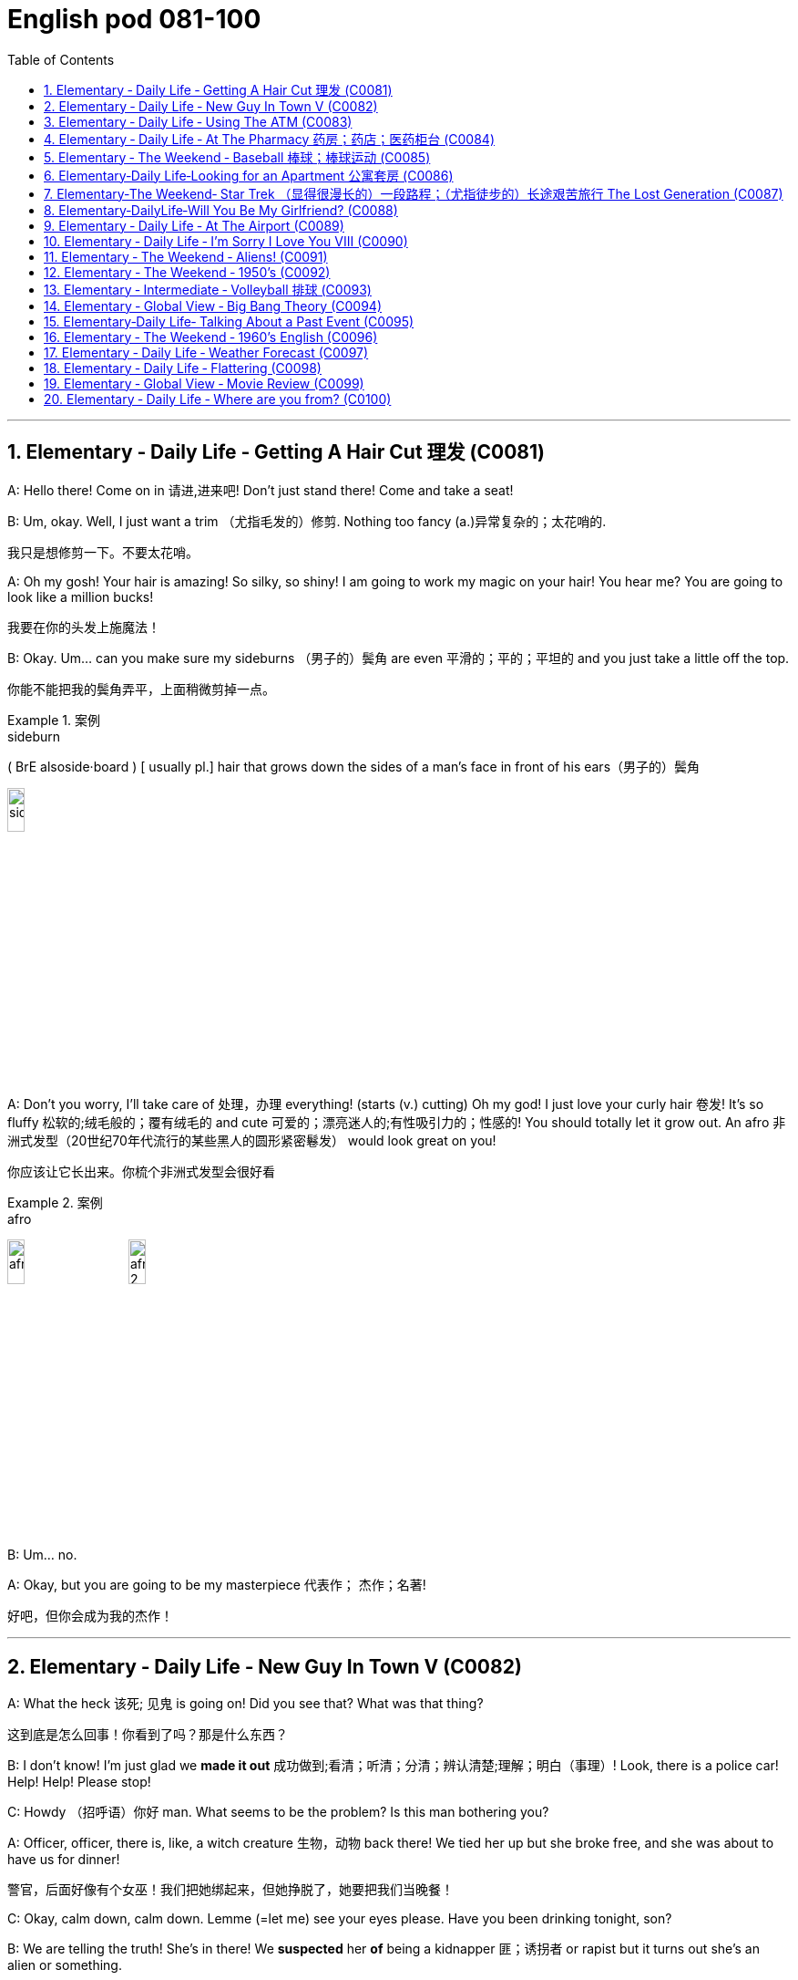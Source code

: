 
=  English pod 081-100
:toc: left
:toclevels: 3
:sectnums:
:stylesheet: ../../myAdocCss.css

'''

== Elementary ‐ Daily Life ‐ Getting A Hair Cut 理发 (C0081)

A: Hello there! Come on in 请进,进来吧! Don’t just stand
there! Come and take a seat!

B: Um, okay. Well, I just want a trim （尤指毛发的）修剪.
Nothing too fancy (a.)异常复杂的；太花哨的.

[.my2]
我只是想修剪一下。不要太花哨。


A: Oh my gosh! Your hair is amazing! So
silky, so shiny! I am going to work my magic
on your hair! You hear me? You are going to
look like a million bucks!

[.my2]
我要在你的头发上施魔法！

B: Okay. Um... can you make sure my
sideburns （男子的）鬓角 are even 平滑的；平的；平坦的 and you just take a little
off the top.

[.my2]
你能不能把我的鬓角弄平，上面稍微剪掉一点。

[.my1]
.案例
====
.sideburn
( BrE alsoside·board ) [ usually pl.] hair that grows down the sides of a man's face in front of his ears（男子的）鬓角 +

image:/img/sideburn.jpg[,15%]


====

A: Don’t you worry, I’ll take care of 处理，办理
everything! (starts (v.) cutting) Oh my god! I just
love your curly hair 卷发! It’s so fluffy 松软的;绒毛般的；覆有绒毛的 and cute 可爱的；漂亮迷人的;有性吸引力的；性感的!
You should totally let it grow out. An afro 非洲式发型（20世纪70年代流行的某些黑人的圆形紧密鬈发）
would look great on you!

[.my2]
你应该让它长出来。你梳个非洲式发型会很好看

[.my1]
.案例
====
.afro
image:/img/afro.jpg[,15%]
image:/img/afro 2.jpg[,15%]
====

B: Um... no.

A: Okay, but you are going to be my
masterpiece 代表作； 杰作；名著!

[.my2]
好吧，但你会成为我的杰作！

'''


== Elementary ‐ Daily Life ‐ New Guy In Town V (C0082)

A: What the heck 该死; 见鬼 is going on! Did you see
that? What was that thing?

[.my2]
这到底是怎么回事！你看到了吗？那是什么东西？

B: I don’t know! I’m just glad we *made it
out* 成功做到;看清；听清；分清；辨认清楚;理解；明白（事理）! Look, there is a police car! Help! Help!
Please stop!

C: Howdy （招呼语）你好 man. What seems to be the
problem? Is this man bothering you?

A: Officer, officer, there is, like, a witch
creature 生物，动物 back there! We tied her up but she
broke free, and she was about to have us for
dinner!

[.my2]
警官，后面好像有个女巫！我们把她绑起来，但她挣脱了，她要把我们当晚餐！

C: Okay, calm down, calm down. Lemme (=let me) see
your eyes please. Have you been drinking
tonight, son?

B: We are telling the truth! She’s in there!
We *suspected* her *of* being a kidnapper 匪；诱拐者 or
rapist but it turns out she’s an alien or
something.

[.my2]
我们怀疑她是绑架犯或强奸犯，但结果她是个外星人之类的。

C: Okay, calm down, calm down. Lemme see
your eyes please...

B: Ugg! Seriously! Are you gonna help us or
not?

C: Okay, let’s go have a look 我们去看看吧, shall we?
Hello? Is anyone in here?

A: Be careful! She might be hiding!

C: It’s perfectly safe... there isn’t anyone...

'''


== Elementary ‐ Daily Life ‐ Using The ATM (C0083)

A: Stupid girl, making me spend so much
money, now I have to get it from the ATM...

[.my2]
愚蠢的女孩，让我花了这么多钱，现在我不得不从自动取款机上取钱


B: Hello, welcome to Universal 普遍的；全体的；全世界的；共同的 Bank. Please
insert your card into the slot （可投入东西的）狭长孔，狭槽.

A: I know where to put my card! Stupid
machine, talking to me like I’m an idiot...

B: Please input your 6 digit PIN code
followed by the _pound key_ 井号键. Thank you.
Please select an option. Thank you. You have
selected withdrawal （从银行账户中）提款，取款.


[.my2]
请选择一个选项。谢谢你！您已选择取款。

[.my1]
.案例
====
.pound key
The symbol # is known variously in English-speaking regions as the number sign,  hash, or pound sign. +
符号 #, 在英语地区有多种说法，如数字符号、 哈希、或井号。
====

A: Yeah, yeah, I know what I selected. Just
gimme (=give me) my money!

B: Please type (v.)（用计算机或打字机）打字 the amount you would like to
withdraw. Thank you, you want to transfer (v.)（使）转移，搬迁
10000 USD to the World Wildlife Foundation 地基，基础;基金会.
If this is correct please press 1.

[.my2]
请输入您要取的金额。谢谢你，你想给世界野生动物基金会转账10000美元。如果正确，请按1。

A: No, no! Stupid machine, what are you
doing! No!

B: Confirmed. Thank you for using our bank!
Please remove your card from the slot.
Goodbye!

C: Danger, danger! The exits have been
sealed 关闭；封闭；封锁 and the doors will remain locked in 把…锁在屋里；把…关押起来
until the local authorities 当局，官方 arrive. Thank you
for using our bank. Have a nice day.

[.my2]
危险，危险！出口已被封锁，大门将一直锁着，直到当地政府到来。感谢您使用我们的银行。祝你过得愉快。

A: No!

'''


== Elementary ‐ Daily Life ‐ At The Pharmacy 药房；药店；医药柜台 (C0084)

A: Hello sir, how can I help you?

B: Yes, I need this prescription 处方药 please.

A: Let’s see. Okay, so 50 mg of Prozac 百忧解，盐酸氟西汀（抗抑郁药）,
would you prefer this in capsule  胶囊 or tablet 片剂；丸?

[.my2]
50毫克的百忧解，你喜欢胶囊还是片剂？

B: Capsules are fine.

A: Okay, you should take 1 capsule 3 times a
day. Be sure not to take it on an empty
stomach, and also, don’t ever mix it with
alcohol!

B: Yes, I know. It’s not the first time I’m
taking this! Don’t worry, I won’t overdose (v.)服药过量，给……服药过量!

A: Okay, anything else I can get you?

B: Oh, yes, I almost forgot! Can I also get
some _eye drops_ 眼药水 and um, some condoms 避孕套?

A: Sure. Darn （加强语气）该死的，讨厌的 condoms aren’t registered 登记，注册 in
our system.

[.my1]
.案例
====
在这里，**"darn" 是一个轻微的脏话替代词，用来表示 "讨厌"、"麻烦" 或 "可惜"，**但没有使用更加粗俗的语言。**它是 "damn"（脏话）的温和版，**通常用来表达某种不满、失望或小小的沮丧。

在这段对话中，A 说 "Darn condoms aren’t registered in our system"，这句话的意思是："这些避孕套没有在我们的系统里注册"，并且用 "darn" 来表示对这种情况的轻微不满或遗憾。
====

B: Oh, well that’s okay, I’ll get some later,
thanks... Really it’s no problem.

A: Just hang on 等一下；停一下 there a sec. Can I get a
price check 价格查询 on ” Fun Times Ribbed (a.)有棱纹的 Condoms”
please!

[.my2]
请稍等。我能查一下“欢乐时代”安全套的价格吗？

'''


== Elementary ‐ The Weekend ‐ Baseball  棒球；棒球运动 (C0085)

A: Hello baseball fans, and welcome back to
today’s game! My name is Rick Fields and of
course, I am here, once again, with the man
that seals (v.)封上（信封） the deal, Bob Copeland.

B: It’s a beautiful day to see two world class 世界级的
teams face (v.) each other and fight for their
right to be called champions.

[.my2]
这是一个美好的日子，看到两支世界级的球队面对面，为他们的冠军头衔而战。

A: Well, the national anthem 国歌，（团体组织的）颂歌，赞歌 has just been
sung, and the umpire  （体育比赛中的）裁判；仲裁人，公断人 has started the game.
It’s time to play ball!

[.my1]
.案例
====
.umpire
-> 来自古法语 nonper,奇数，不均，来自 non-,非，-per,对等，词源同 par.引申词义第三者，裁
====

B: Roger Vargas is up at bat 用球板击球，用球棒击球（尤指板球或棒球运动）. The pitcher 投球手
*winds up* 投手准备投球的动作 and *strike one* 打者第一次没有成功击中球!

[.my2]
Roger Vargas上场打击。投手准备投球，第一球，投得好，第一球出局！

[.my1]
.案例
====
.winds up：
这个术语**指的是投手准备投球的动作。**投手 "wind up" 意味着**他在投球之前进行一系列的准备动作，通常是转身、摆臂等一系列动作，**目的是为了增强投球的力量和精准度。可以理解为投手的投球预备动作。

例如： +
- "The pitcher *winds up* and throws the ball."
（投手准备投球并投出了一球。）

.strike one
这是裁判给出的判决，表示 “第一次好球”。在棒球比赛中，**当打者对投手的投球, 未能击中球, 或者击球不符合规则时，裁判会判定 "strike"。**如果打者站好位置，但未能击中球，裁判会叫出 "strike one"，*表示打者的第一次机会没有成功。*

例如： +
- "The pitcher throws a strike, strike one!"
（投手投出了好球，第一次好球！）
====

A: A very nice _curve ball_ by the pitcher. The
catcher 捕手，捕捉者；接球手 gives him the sign, he *winds up* and
Vargas gets a line drive!

[.my2]
投手的"曲线球"投得非常好。捕手给了他信号，他再投一球，Vargas打出了直线球！

[.my1]
.案例
====
.Gets a line drive
"Gets a line drive" 是棒球术语，指的是: *打者击出了一个平飞的球，通常指球飞得很直、快速，并且接近地面。"Line drive" 这种球通常比较难防守，因为它速度快且飞行路径低，球员很难判断出球的准确位置。*

image:/img/line drive.png[,60%]
====

B: The players are scrambling （迅速而吃力地）爬，攀登;争抢；抢占；争夺 to get the ball.
Vargas gets to first base and he’s still going!
The outfielder  外场手 throws it to second! Vargas
slides (v.)滑行，滑动! He’s safe!

[.my2]
球员们纷纷争抢球。Vargas跑到了一垒，他还在继续跑！外野手将球投向二垒！Vargas滑垒！他安全到达！

[.my1]
.案例
====
.First base（一垒）
First base 指的是棒球场上的第一个垒包，是击球员跑向的第一个目标。打者击球后, 需要跑向一垒，并且触碰到一垒才能安全到达。 +
在这段对话中，"Vargas gets to first base" 意思是 Vargas 跑到了第一垒，他成功地跑到了一垒，避免了被淘汰。

.Slides（滑垒)
Slides 指的是**当跑者快速跑到垒包时，为了避免被防守方触及到，通常会采取 "滑行" 的方式触碰垒包。**滑垒是一种技巧，能够帮助跑者在接近垒包时, 快速、安全地到达。 +
在这段对话中，"Vargas slides" 意思是 Vargas 在跑向二垒时进行了滑垒，通过滑行避免被击球手淘汰，成功安全到达二垒。
====


A: Great play!

[.my2]
好球！

B: We have a runner on third and *up at bat* 轮到他来打击
is Brian Okami! There’s the pitch 扔，抛，掷；（棒球中）投（球）, he hits it!
It’s going, going, that ball is gone!

[.my2]
现在三垒有跑者，打击的是Brian Okami！球来了，他打出了！球飞出去了，飞得远远的，这球飞出界了！

[.my1]
.案例
====
.Up at bat
是一个棒球术语，意思是 "正在打击" 或 "轮到打击"。*在棒球比赛中，每个队员轮流打击，"up at bat" 指的是某个球员正在轮到自己进行打击。*
====

A: _Home run_ 本垒打 by Okami! That puts this team
ahead by two /as we are at the bottom of the
fifth inning (棒球的)局；回合 here at Richie Stadium!

[.my2]
Okami的本垒打！这让他们的球队领先了两分，现在比赛进入第五局底部，比赛在Richie体育场进行！



'''


== Elementary‐Daily Life‐Looking for an Apartment 公寓套房 (C0086)

A: Hi! We are the Christianson’s! We are here
to see the apartment.

B: Oh, hi! Sure, come on in 进来吧! Well, as you can
see, the place has just been renovated 修复，翻新（尤指建筑物）. The
previous tenants 房客；租户；佃户 left (v.) a huge mess 肮脏；杂乱；不整洁 here, so
the landlord has redone 重做；重新装潢 everything.

A: It looks great. It’s so bright and airy (a.)通风的；空气流通的!
What great light! I really like these hardwood 硬木，硬木材
floors. What’s the _square (a.)（用于数字后表示面积）平方 footage_ （以英尺表示的）尺码，长度 of this
place?

[.my2]
这地方有多大？

[.my1]
.案例
====
Square feet（平方英尺） +
Square footage（平方英尺数）: 更常用于描述面积的总量或讨论总面积时。
====

B: Well, it’s about 120 square meters 平方米 , or
1300 square feet 平方英尺, more or less 大致上，差不多. Oh, the
landlord has also installed new kitchen
appliances 电器用具. There’s a new dishwasher, and a
professional-grade 专业级别的 gas range (（尤指旧时的）炉灶)燃气灶. Really, at this
price, this place is an amazing deal!

[.my2]
真的，以这个价格，这个地方是一个惊人的交易！

A: I love it! But what are the payment
terms 支付条件?

B: First and last month rent (n.)租金，租用费 as deposit 押金 and
rent is due (a.)到期;应支付；应给予；应归于 on the 1st of every month.
Considering the amount of money invested
into the apartment, it’s a very good deal!

[.my2]
第一个月和最后一个月的租金, 作为押金，租金在每月1号交。考虑到这套公寓的投资金额，这是一笔非常划算的交易！


A: Yes, it is! Too good to be true... 好的令人难以置信

B: The living room and dinning room are
quite spacious (a.)宽敞的 as you can see, and down this
hall 大厅；门厅；走廊，过道, here’s the _master bedroom_ 主卧室. It has a
huge _walk-in closet_ 步入式衣柜 and an _en suit (a.)与卧室配套的 bathroom_.
We can’t go in there yet as the police... I
mean the clean up crew hasn’t finished.


[.my2]
你看，客厅和餐厅都很宽敞，沿着走廊走下去，这是主卧室。它有一个巨大的步入式衣帽间和一间套装浴室。我们还不能进去，因为警察，我是说清理工作还没结束。

[.my1]
.案例
====
.en suite
(a.)( of a bathroom浴室 ) joined onto a bedroom and for use only by people in that bedroom 与卧室配套的 +
•Each bedroom in the hotel has a bathroom en suite/an en suite bathroom. 旅馆里每间卧室都带浴室。 +
•an en suite bedroom (= a bedroom with an en suite bathroom) 带浴室的卧室 +
•en suite facilities 与卧室配套的设备

"en suite" 是一个法语词组，意思是**"套间"**。它通常用来描述带有私人浴室的卧室，特别是指**卧室里自带的独立浴室，而不需要共用其他区域的浴室。** +
所以，"an en suite bathroom" 就是指 与主卧室相连的私人浴室，通常为住户提供更多的隐私和便利。
====

A: What do you mean? What’s in here?

'''


== Elementary‐The Weekend‐ Star Trek （显得很漫长的）一段路程；（尤指徒步的）长途艰苦旅行 The Lost Generation (C0087)

[.my2]
星际迷航：迷惘的一代

A: Captain, we’re under attack by an
unidentified 未经确认的；未辨别出的，身份不明的 ship.

B: Damage report 损害报告.

A: We’ve sustained 遭受；蒙受；经受 heavy damage to the
engines 引擎. We’ve lost our _warp （使）扭曲，（使）变形 drive_ 曲速引擎.

[.my2]
我们的发动机损坏很严重。我们失去了曲速引擎。

B: We’ll have to attempt to make contact 建立联系.
This is Captain Picard of the Starship 星际飞船
Enterprise 企业，事业单位；事业心，进取心；事业. We don’t wish to engage (v.)与（某人）交战；与（某人）开战. What is
the nature of this attack?

[.my2]
我们得试着联系。我是进取号星舰的皮卡德舰长。我们不想交战。这次袭击的性质是什么？

C: I am Captain Kor of the ship Klothos. Your
ship attacked our search party...

[.my2]
我是科洛索斯号的船长。你们的船袭击了我们的搜索队…


B: No! You’re not doing it right! Kor doesn’t
sound (v.) like that. His voice is deeper!

[.my2]
听起来不像。他的声音更低沉！

C: I am Captain Kor of the ship Klothos. Your
sh...

B: No! If you can’t do a Klingon voice, I’ll
have to find a more serious Star Trek fan
actor who actually can, OK?

[.my2]
如果你不会用克林贡语配音，那我就得找个更认真的《星际迷航》粉丝演员来演了，好吗？

C: But... but... I already bought the Klingon
suit 套装，西装! And the wig 假发...

[.my2]
可是……我已经买了克林贡西装！还有假发


'''


== Elementary‐DailyLife‐Will You Be My Girlfriend? (C0088)

A: Hey, you’re early 你来早了! Where’s everyone?

B: Well... I told them not to come. I made a
reservation 保留，保护；（房间，座位等的）预订 just for the two of us. I thought
we could have an quiet evening all to
ourselves 只属于我们自己.

[.my2]
我叫他们别来了。我只订了我们两个人的房间。我想我们可以独自度过一个安静的夜晚。

A: Oh... why?

B: Jennifer, there’s something I wanna ask
you.

A: Sure. What is it?

B: Hmm... okay, here’s the thing. I’ve always
seen you as more than just a friend, and I
can’t take it any more. I know you better
than anyone, I know _the pros and cons_ 事物的利与弊；支持与反对 of
your personality 个性，性格, I even know what side of
the bed is yours! I think we would be great
together, don’t you?

[.my2]
我一直把你看得不仅仅是朋友，我再也受不了了。我比任何人都了解你，我知道你性格的利弊，我甚至知道你睡哪一边！我觉得我们在一起会很好，你觉得呢？

A: Are you serious? We’ve been friends for
years 多年来! We can’t just change that overnight!

B: I know! I never had the guts 勇气；胆量；决心；毅力 to tell you...
until today. So, what do you say? Are you
willing *to give me a shot*?

[.my2]
我一直没勇气告诉你，直到今天。那么，你说呢？你愿意给我一次机会吗？

[.my1]
.案例
====
.give it a shot
试一试 +
give it a shot 是个固定表达，表示“试一试”，就相当于 try to do it。这里的 *shot 就是“尝试”的意思*，“第一次尝试”就是 first shot，“尝试做某事”就要说 a shot at doing something。

不过，不能说 give it a shot at doing something，因为在 give it a shot 这个短语里，it 本身就指代尝试要做的那件事，后面再加上 at doing something 就重复了。

.give it one's best shot
尽最大的努力

.give you a shot
让你试一试，给你一个机会 +
-> give you a shot at doing something 让你尝试做某事 +
-> Do I have a shot?  我有机会吗？

- My teacher gave me a shot at making a speech.
我的老师给了我一次演讲的机会。

====

A: I... I...

'''


== Elementary ‐ Daily Life ‐ At The Airport (C0089)

A: Next please! Hello sir, may I see your
passport please?

B: Yes, here you go 给你.

A: Will you be checking (v.)存放；寄放;托运（行李） any bags.

[.my2]
您要托运行李吗？

B: Yes, I’d like to check three pieces.

[.my2]
我想托运三件行李。

A: I’m sorry, sir. Airline policy allows only two
pieces of checked (a.) luggage 行李, at twenty
kilograms each, plus _one piece of_ carry-on 可随身携带的
luggage. I will have to charge (v.) you extra 额外的事物；另外收费的事物 for
the additional suitcase （旅行用的）手提箱，衣箱.

[.my2]
对不起，先生。航空公司规定只允许托运两件行李，每件20公斤，外加一件随身行李。我得向您收取额外的行李费。

B: What? Why! I am taking an
intercontinental 洲际的；大陆间的 flight! I’m flying sixteen
thousand kms! How am I supposed （根据所知）认为，推断，料想;（按规定、习惯、安排等）应当，应，该，须 to only
take two, twenty kilo 千克，公斤 bags? That’s absurd 愚蠢的，荒谬的；滑稽可笑的!

[.my2]
我要坐洲际航班！我要飞一万六千公里！我怎么可能只带两个20公斤重的行李呢？这是荒谬的!

A: I am sorry, sir, there’s nothing I can do.
You cannot board (v.)登上（火车、轮船或飞机） the flight with that large
bag either （用于否定词组后）也. Carry-on  可随身携带的 bags must fit (v.)安置，安装（在某处） in the
_over-head compartment_ 行李舱 or under your seat.
That bag is clearly too big.

[.my2]
对不起，先生，我无能为力。你也不能带着那个大包登机。随身行李必须放在头顶的行李架或座位下面。那个包显然太大了。

B: Now I see. You charge (v.) _next to nothing_ (=very little) for
an international ticket, but when it comes to
*charging (v.) for* any other small thing, you
charge (v.) _an arm and a leg_ 大量的钱! So tell me, miss,
how much will I have to pay for all of this.

[.my2]
现在我明白了。一张国际机票你几乎不收钱，但是当涉及到其他小事时，你就收费很高了！小姐，告诉我，我要为这一切付多少钱。


[.my1]
.案例
====
.next to nothing
: very little 几乎没有：非常少或接近于零。 +
- I've had _next to nothing_ to eat.

.An arm and a leg
The meaning of _AN ARM AND A LEG_ is a very large amount of money.
====

A: Let’s see... six hundred and twenty-five
US dollars.

B: That’s more than my round-trip (a.)来回的；双程的 ticket!

'''


== Elementary ‐ Daily Life ‐ I’m Sorry I Love You VIII (C0090)

A: Veronica! Veronica! Veronica! Are you OK?

B: Steven! What’s going on! Who were those
guys? I didn’t know you have a gun! What’s
going on!

A: I will *come clean* 坦白,和盘托出,说出真相 as soon as we get to
safety, OK? For now, you have to trust me,
please! I would never do anything to hurt
you.

[.my2]
我们一到安全的地方我就告诉你


B: Steven, I...

A: Okay, run! I haven’t been completely
honest with you Veronica, I’m sorry. I’m not
a fireman. I’m not even from the United
States. I’m a spy for the Indian government.

B: What? Why didn’t you tell me before?
What are you doing here?

A: When I was a young boy, I used to play
cricket 板球（运动） with  my father *back* in my hometown of
Hyderabad. It was a peaceful town, and my
father was a renowned 有名望的，著名的 chemist 药剂师；药商;化学家. One day, he
was approached （在距离或时间上）靠近，接近 by members of the CIA,
claiming 宣称；声称；断言 that my father had made _the
discovery of the millennium_ (一千年)千年一遇的发现 in his small lab
*back* at the university where he taught biochemistry  生物化学.
I never saw him again. I vowed 发誓，立誓 to
discover the whereabouts (n.)（人或物）所在的地方；下落；行踪 of my father and
consequently 因此，结果 joined the Indian Intelligence 谍报；情报机构
Bureau.

[.my2]
当我还是个小男孩的时候，我曾经和父亲在我的家乡海得拉巴打板球。那是一个宁静的小镇，我父亲是一位著名的化学家。有一天，中情局的人找到他，声称我父亲是在他教授生物化学的大学的小实验室, 里发现千禧年的。我再也没见过他。我发誓要找到我父亲的下落，因此加入了印度情报局。

[.my1]
.案例
====
.I used to play cricket with my father *back* in my hometown of Hyderabad. +
小时候，我常常和父亲在海得拉巴的家乡一起打板球。 +
"back" 是指过去的某个时间点，与 "in my hometown of Hyderabad" 一起描述事情发生的背景。
====

B: What does that have to do with those
men shooting at us? Most importantly, why
did you lie to me!

[.my2]
这和那些向我们开枪的人有什么关系？最重要的是，你为什么要骗我！

A: I’m sorry, *I wasn’t supposed* (v.)（按规定、习惯、安排等）应当，应，该，须 to meet you.
*I wasn’t supposed* to fall in love with you, but
you have to believe me /when I tell you that
_what I feel for you_ is real.

[.my2]
对不起，我本不该来见你的。我本不该爱上你的，但你要相信我，我对你的感觉是真的。

B: I can’t believe this! Why are all these
things happening to me! I can’t take it
anymore! Let me out of the car!

[.my2]
我真不敢相信！为什么这些事都发生在我身上！我再也受不了了！让我下车！

'''


== Elementary ‐ The Weekend ‐ Aliens! (C0091)

A: Oh honey, this is so romantic! I have
never seen so many stars before! It’s
beautiful!

B: See that constellation 星座 there? That’s Orion 猎户座!
And the very bright star? Well, it’s not a star 恒星
since it doesn’t blink 眨（眼）；（灯）闪烁. That’s actually Venus 金星.

[.my1]
.案例
====
.Orion
image:/img/Orion.jpg[,30%]
====

A: What’s that big flashy 俗艳的；（因昂贵、巨大等）显眼的 one?

B: I don’t know... I think it’s a UFO!

C: Greetings 问候；打招呼；问候语 earthlings 地球人（科幻小说中外星人用语）. I come from afar (ad.)从远处，遥远地,
from a distant galaxy known only to a few.

A: Why are you here? Where did you come
from?

C: We have been observing you for the last
three thousand years. We have seen the
amazing capacity 能力，才能 that humans have to create
such wonders 奇迹；奇观；奇事 as the Taj Mahal or
masterpieces such as the Haffner symphony 交响乐.
Unfortunately, your intelligence and creativity 创造力，独创性
does not come without consequence. Your
ambition and desire for more `系`  will be your
downfall 垮台；衰败, and we are here to save your
planet 行星；地球（尤指环境） from you.

[.my2]
我们已经观察你三千年了。我们已经看到了人类创造泰姬陵这样的奇迹, 或哈夫纳交响曲这样的杰作的惊人能力。不幸的是，你的智慧和创造力并非没有后果。你们的野心和对更多的渴望将导致你们的失败，而我们在这里是为了从你们手中拯救你们的星球。

B: You think you have us *figured out* 弄懂；弄清楚；弄明白? What
gives you the right to come and judge (v.)审判；审理；判决 us?
Who are you 你凭什么 to play God 像上帝一样行事 with our fate?

[.my2]
你以为你看透我们了吗？你凭什么来评判我们？你凭什么操控我们的命运？

[.my1]
.案例
====
"Who are you to play God with our fate?" 这句话是用来质问对方的，表达了对对方试图控制或决定他人命运的不满和愤怒。 +
- "Who are you" 用于质问对方的身份或权利，意思是“你凭什么”或“你是谁”。 +
- "to play God" 这个短语的意思是“扮演上帝”或“像上帝一样行事”，隐喻试图操控、支配或决定他人的命运，通常带有批评的语气。 +
- "with our fate" 指“与我们的命运有关”，表明对方试图干涉或掌控说话人及其他人的人生轨迹。

综合翻译：
“你凭什么像上帝一样决定我们的命运？”
====

C: Silence human! It is that belligerent (a.)敌对的，好战的；挑衅的
attitude that has caused years of pain and
anguish 剧痛；极度痛苦；苦恼 among yourselves! Now you will pay
the price 付出代价,得到报应!

[.my2]
闭嘴，人类！正是这种好战的态度, 导致了你们之间多年的痛苦和痛苦！现在你要付出代价！

[.my1]
.案例
====
.belligerent
-> belligerent = bell（战争）+i（连接成分） + ger（承受、承载）+ent（形容词后缀）→交战的  +
词源解释：bell←拉丁语bellum（战争）←古罗马神话战争女神Bellona 同源词：rebel（反叛）；bellicose（好战的） 衍生词：belligerence（交战、斗争性、好战性）
====

'''


== Elementary ‐ The Weekend ‐ 1950’s (C0092)

image:/img/svg 005.svg[,80%]



A: Heya, Tracy. How are you doing 你还好吗?

B: I’m swell (a.)很愉快的；极有趣的, Sandy!

[.my1]
.案例
====
.swell
(a.)( old-fashioned) ( NAmE informal ) very good, enjoyable, etc. 很愉快的；极有趣的 +
•We had a swell time. 我们过得开心极了。
====

A: Hey listen, you wanna (=want to） go to the _sock 短袜 hop_ 单足短距离跳跃,（非正式）舞会
with me this Friday? It’ll be a blast (n.)爆炸;热闹的聚会；狂欢!

[.my1]
.案例
====
.sock hop
袜子舞会：一种在20世纪50年代美国中学生中流行的舞会，参加者需脱掉鞋子，只穿袜子跳舞，以保护学校体育馆的地板。

image:/img/sock hop.jpg[,20%]


====

B: First of all it’s the Sadie Hawkins dance.
The girls gotta 必须，不得不 ask the guys. Also...

[.my1]
.案例
====
.Sadie Hawkins dance
A _Sadie Hawkins dance_ or _turnabout_ 突变；一百八十度的大转弯；变卦 is a usually _informal dance_ sponsored (v.)主办；举办；促成;赞助（活动、节目等） by a high school, middle school or college, to which the ladies invite (v.) the gentlemen to be their dates.

This is contrary (a.)与之相异的；相对立的；相反的 to the custom 风俗，习俗 of the guys typically inviting the girls to be their dates  约会对象 to school dances such as _prom （美国高中生在学年末举行的）正式舞会 in the spring_ and _homecoming （一年一度的）校友返校活动 in the fall_.

These dances are primarily 主要地；根本地 a United States event.

萨迪·霍金斯舞蹈或转变, 是一种通常由高中、初中或大学主办的非正式舞蹈，女士们邀请男士成为她们的约会对象。 这与男生通常邀请女生参加学校舞会（例如春季舞会, 和秋季返校节）的习俗相反。这些舞蹈主要是美国的活动。

====


A: Oh, right. So when are you gonna (= going to)即将，将要 ask
me? I’ve had my eye on you for a while.

[.my2]
那你打算什么时候问我？我注意你有一段时间了。

C: Hey, buddy. Ease off 减轻；放松 my girl, man. Or do
you want a knuckle-sandwich 拳头三明治?

[.my1]
.案例
====
.knuckle-sandwich
拳头三明治：一种用拳头击打对方面部的暴力行为，通常用于表示愤怒或敌意。

image:/img/knuckle-sandwich.jpg[,10%]
====

B: Cool (v.)冷静下来 it, guys.

A: Your girl? Says who 谁说的?

C: Says me, pipsqueak 无足轻重的人；小人物；小子!

[.my2]
我说的，笨蛋！

[.my1]
.案例
====
.pipsqueak
( old-fashionedinformal ) a person that you think is unimportant or does not deserve respect because they are small or young无足轻重的人；小人物；小子

-> 来自pip-squeak,叽叽声，啾啾声，拟声词，模仿小动物的叫声，引申词义小人物。
====

'''


== Elementary ‐ Intermediate ‐ Volleyball 排球 (C0093)

A: It’s a beautiful day here in New Zealand at
the Men’s Volleyball world championship 锦标赛. My
name is Rick Fields and I’m joined by the
man with the plan, Bob Copeland.

[.my2]
今天是新西兰美好的一天，我们正在这里为"男子排球世界锦标赛"报道。我是里克·菲尔兹，我的搭档是有备而来的鲍勃·科普兰。

B: Thank you, Rick. We’ve got a very exciting
encounter (n.)（意外、突然或暴力的）相遇，邂逅，遭遇，冲突;（体育）比赛，交锋 ahead of us today as two
powerhouse 强大的集团（或组织） teams, Brazil and China, face off 对峙，对抗
against each other and try to qualify (v.)（使）有权去做；取得资格，达到标准 for the
next round. Without a doubt, both teams are
in top shape (状况；情况)最佳状态 and this will prove to be a
competitive 竞争的 match.


[.my2]
今天我们将迎来一场非常激动人心的对决，两支强队——巴西和中国，将正面交锋，争夺下一轮的参赛资格。毫无疑问，两队状态都非常出色，这将是一场势均力敌的比赛。

A: The ref signals (v.)发信号；发暗号；示意 the start of the game and
here we go. Ribeiro serves (v.)（给某人）提供；端上;发（球） and China quickly
receives the ball. Chen bumps (v.)碰上，撞上 it to the
setter 二传手;制订者；规定者；安排者, and... a very nice set （网球、排球比赛等的）盘，局 by Chen!

[.my2]
裁判示意比赛开始，比赛正式开始了！里贝罗发球，中国迅速接球。陈将球垫给二传手，并且……陈的传球非常漂亮！

[.my1]
.案例
====
.set
[ C]one section of a match in games such as tennis or volleyball （网球、排球比赛等的）盘，局 +
•She won in straight sets (= without losing a set) . 她一盘未失，连连得胜。
====

B: Xu spikes (v.)用尖物刺入（或扎破）;拒绝发表；阻止…传播；阻挠 it! Wow, what a great hit! The
_Brazilian blockers_ 阻挡者；堵塞物；（排球）拦网（或封网）队员 anticipated (v.)预期，预料 the play and
tried to block him /but he managed to get the
ball in! Great play.

[.my2]
许扣球！哇，多么精彩的一击！巴西的拦网手预判到了这次进攻并试图拦网，但许成功将球打进！精彩的表现。

A: It’s China’s service (v.) now. What a superb (a.)极佳的；卓越的；质量极高的
jump serve (v.) by Li, oh, and we have a _let (n.)（发球时的）擦网球
serve_ 发球. The ball was coming in fast and
almost made it over 超过，多于 the net.

[.my2]
现在轮到中国发球了。李的跳发球非常精彩，哦，出现了擦网球。球速度很快，差点过网。

B: Brazil calls for a _time out_ 暂停 and we’ll be
right back, after a short commercial 商业的，商务的 break （电台或电视节目）插播广告的间隙.

[.my2]
巴西请求暂停，我们稍后广告后再见！

[.my1]
.案例
====
.time-out
a brief suspension of activity : break
====

'''


== Elementary ‐ Global View ‐ Big Bang Theory (C0094)

A: What’s up? You don’t look too good.

B: Yeah, my head hurts, that’s all 就这样；说完了. I’ve been
in physics 物理学 class all day. It’s killer 棘手的事；令人激动的事物；精彩的事物!

A: I liked physics. It’s all math, really （强调观点等）确实，的确; arcs 弧,
curves, velocity 速度，速率, cool stuff.

[.my1]
.案例
====
这句话中，"really" 是一个副词，用来强调或补充说明之前的内容。这里的意思是 “实际上” 或 “确实”，起到加强语气的作用。 +
翻译为中文可以理解为：
“其实就是数学，像弧线、曲线、速度之类的酷东西。”

所以，这里的 "really" 用于表达说话者对物理的数学基础的确认和强调。
====

B: Yeah, yeah, but today’s lesson was all
about the creation of the universe.

A: A physics class about the creation of the
universe? That’s some pretty 相当，颇；非常，很 unscientific 不科学的；非科学的；违背科学方法的
language there. Sounds (v.) more religious 宗教的 to
me.

[.my2]
这是一些非常不科学的语言。听起来更有宗教色彩。

B: It’s all religion. Take the theory of the Big
Bang. How is it possible that all of the stuff in
the universe comes from an explosion 爆破?
That’s *no better than* 不比…好,与…一样 Atlas carrying the globe
on his back or African myths 神话 about turtles 乌龟
_and stuff_ 等等，诸如此类.

[.my2]
这就是宗教啊。拿大爆炸理论来说吧，怎么可能宇宙中的所有东西都来自一次爆炸？这和阿特拉斯扛着地球，或者非洲神话中关于乌龟之类的故事没什么区别。


A: Turtles? Whatever... Look, all that’s
required for the creation of matter is an
imbalance of particles and anti-particles. At
least, that’s what the math says.

[.my2]
乌龟？随便吧……听着，物质的创造只需要粒子和反粒子之间的不平衡。这至少是数学上的说法。

B: _Math, shmath_. What’s the evidence?

[.my2]
数学，呸数学！证据呢？

[.my1]
.案例
====
.Shm-reduplication
"Math, shmath", 这里的 shmath 是一种非正式的表达方式，用来带点轻蔑或者开玩笑的语气, 强调“数学（math）没什么了不起”, 或者“谁在乎数学”。

这种表达方式属于一种语言修辞，称为 reduplication，具体来说是带有押韵的模仿形式。例如： +
Fancy, shmancy （强调“谁管你这是不是花哨的东西”） +
Party, shparty （“谁在乎派对呢”） +

这种用法通常带有讽刺、随意或者戏谑的语气，语境中表达的是不太认真看待某事的态度。这里 shmath 就是用来表现对数学证据的不屑或不认同。

*Shm-重复是一种叠词法。它在一个词的后面加上 shm- （或者 schm-）*（发音为/ʃm/。）**然后再把增加了“shm”的单词放, 在原来单词的后面。这种重复, 通常是用来表示对被修辞的事物的讽刺或贬低，**例如Baby-shmaby。

原来的单词, 可以是名词，也可以是动词, 或形容词，例如“Whenever we go to a _fancy-schmancy_ restaurant, we feel like James Bond.”

构成方法:

- 以一个辅音开始的单词, 一般去掉开头的辅音，再加上“shm-”例如：table shmable
- 以两个辅音开始的单词，有时是把头两个辅音都去掉，有时是只去掉第一个辅音。例如：breakfast shmreakfast，也可作breakfast shmeakfast。
- 以元音开始的单词, 直接加“shm-”，例如：apple shmapple。
- 在第一音节非重音的多音节词中，有时在重音音节处, 加上“shm-”; 有时在单词的开头, 加上“shm-”（见下表）。有时也不重复单词, 在"重音音节"前面的成分，例如：incredible shmedible;

https://en.wikipedia.org/wiki/Shm-reduplication
====


A: There is evidence! You know Edwin
Hubble? He’s the guy who in the early
twentieth century was the first scientist to
measure the drift 飘移，漂流 of matter in the universe,
thus advancing (v.)促进；推动 notions 观念 of an expanding 扩大的，扩展的
universe. What would it be expanding from?
Well, the Big Bang... DUH!

[.my2]
当然有证据！你知道埃德温·哈勃（Edwin Hubble）吗？他是20世纪初第一个测量宇宙中物质漂移的科学家，因此推动了宇宙膨胀的概念。那么它从哪里膨胀起来的？当然是大爆炸……DUH！（类似“显而易见”）

B: Anyway, it’s just a theory. Why do people
go around 四处走动，到处去 touting (v.)兜售；推销 theories? Where’s the
scientific rigor (n.)谨慎；缜密；严谨 in that?

[.my2]
不管怎样，这只是一个理论。为什么人们到处兜售理论？这其中的科学严谨性在哪里？

A: Dude 家伙，小子, don’t equivocate (v.)（故意）含糊其辞，支吾，搪塞. A theory only
becomes a theory after withstanding (v.)经受，承受；抵御；反抗 rigorous
testing. You slept (v.) through class, didn’t you?

[.my2]
哥们，别混淆视听。一个理论只有经过严格测试后才能称为理论。你是不是又在课堂上睡着了？

B: Agh! You’re making my head hurt again!
Quit with the questions!

[.my2]
你又让我头疼了！别再问问题了！

'''


== Elementary‐Daily Life‐ Talking About a Past Event (C0095)

A: Mike! Hey, how are you, man! Long time
no see!

B: Hey, Pat! Yeah, I haven’t seen you in
ages! How are you?

A: I’m doing great! It’s funny running into
you like this. Just last week I ran into Matt as
well.

B: Yeah? How’s he doing?

A: He’s doing well. We went out for a couple
of beers and the funniest thing happened.

B: Oh yeah?

A: Well, we were talking and catching up on
what we’ve been doing, talking about work
and family, when all of a sudden, Matt saw a
mouse run under his chair and he completely
lost it! He started freaking out, and
screaming...

B: Ha ha, really?

A: Yeah, and the funniest thing was, that he
jumped on to his chair and started shrieking
like a girl. You had to be there! Everyone was
staring and laughing... it was hilarious!

'''


== Elementary ‐ The Weekend ‐ 1960’s English (C0096)

A: Hey man... I really like your pad. Those
lava lamps are far out! Thanks for letting me
crash here tonight.

B: It’s no problem, brother! I wanted a pad
where people could come, listen to music
and just hang loose, you dig what I’m
saying?

A: I dig it man! We could throw a bash here
and make it a really happening scene!

B: Yeah man, that would be groovy! Hey, I
gotta split for a while, are you OK here by
yourself?

A: Don’t worry about me brother... You go
take care of business.

B: Alright, peace out.

'''


== Elementary ‐ Daily Life ‐ Weather Forecast (C0097)

A: ...And now, let’s go to Kenny Williams for
today’s weather forecast.

B: Thank you Bill, and good morning Salt
Lake City!

A: What’s the weather looking like today,
Kenny?

B: Well, it’s a bit of a mixed bag in Utah
today; we’ve got heavy cloud cover here in
Northern Utah, and we’re calling for
scattered showers throughout the day, with a
day-time high of forty-five degrees. Now, if
we move down to the south of the state, we
can see that a cold front is moving in. We
can expect clear skies, but it will be quite
cold, with temperatures hovering around the
thirty degree mark.

A: It’s a chilly day folks, so don’t forget your
coats! What about tomorrow Kenny? Do you
have good news for us?

B: Well, it’ll be a rainy day for Northern
Utah; we can expect some isolated
downpours in the morning. Winds will be
coming in from the North East, with gusts
reaching twenty-three miles per hour. Salt
Lake City can expect the rain to turn to sleet
in the evening. Things are looking a bit
better for the South; we’ll see cloudy skies
with a chance of showers. Later in the day,
we can expect partly cloudy skies, with a
forecast high of thirty-eight degrees.

A: You heard it folks! It’s gonna be a cold
one!

B: That’s right Bill. We will have more later
on today on the six o’clock news. That’s the
weather forecast for this morning.

'''


== Elementary ‐ Daily Life ‐ Flattering (C0098)

A: Valerie! Hi! Wow how are you? It’s been
such a long time!

B: Darlene! Indeed, it’s been a while! How
have you been? Wow, you look amazing! I
love what you’ve done with your hair!

A: Really? Thanks! I went to that hair salon
that you told me about, but enough about
me! Look at you! You haven’t aged a day
since the last time I saw you! What is your
secret!

B: Ha ha, come on! Well, I’ve been watching
what I eat, and working out three times a
week. By the way, I heard your son recently
graduated!

A: Yes, my little Paul is finally a doctor. They
grow up so fast you know.

B: He is such a handsome guy. He gets his
looks from his mother of course!

A: Thank you! What about your daughter,
Pamela? I heard she has passed the bar
exam and married recently.

B: Oh yes. She had a beautiful wedding in
Cozumel Mexico and we all attended.

A: Such a lovely girl. I hope my Paul is lucky
enough to find a girl like that someday!

B: But of course! Well, it’s been great talking
to you, but I have to get going.

A: Same here! We will catch up soon, maybe
over coffee!

B: That would be great! Give me a call!

A: See you soon! Bye! Ugg... I can’t stand
that woman or her obnoxious son.

'''


== Elementary ‐ Global View ‐ Movie Review (C0099)
29
Englishpod Dialogues

A: Welcome back movie lovers to another ”
Premier Movie Review”. My name is Richard
Clarke and I am joined today by the very
erudite DavidWatson.

B: Thank you Dick. Today we are going to
talk about the movie ” Lion King”. Tell me
Dave, what is your impression of this film?

A: Well, I think this film is simply a fable,
depicting man’s eternal greed for power, and
in my opinion, it’s a very fine film. Even
despite the accusations of plagiarism
traditional folk tales from other countries.
The musical score was amazing, the
animation was very well done, and the story
was simply enchanting.

B: I think otherwise. Even though the
animation was technically strong, and as you
say, the score and songs performed by Elton
John were great, the film lacks a certain
originality; it lacked heart. And I would dare
to say, it was too predictable.

A: Predictable! How! Come on Dick, It’s a Grated
movie! It’s for the kids! It’s not a
thriller!

B: Well, that’s just it. It did have some very
dramatic and intense scenes. For example
when Mufasa dies, or the dark, grim
portrayal of Scar. Even so, the film is linear.
Mufasa dies, Simba runs away thinking it’s
his fault. Falls in love and returns to retake
what is rightfully his. It’s just too cliché.

A: How can it be cliché? It’s a fable! It’s
telling a time-honoured story! The movie
make a point of how the hunger for power
leads to corruption, and teaches children the
value of respect, life and love.

B: You have always been so soft, Dave!

A: Open your heart Dick. Don’t shut us out.

B: Anyway... That’s all for today folks! Join
us next time as we talk about &quot;How to
lose a guy in 10 days&quot; I’m sure you’ll
love that one Dave!

'''


== Elementary ‐ Daily Life ‐ Where are you from? (C0100)

A: Where to, miss?

B: Hi! Crenshaw and Hawthorne, at the
Holiday Inn that is on that corner.

A: Sure thing. So, where are you flying in
from?

B: From China.

A: Really? You don’t look very Chinese to
me, if you don’t mind me saying so.

B: It’s fine. I am actually from Mexico. I was
in China on a business trip, visiting some
local companies that manufacture bathroom
products.

A: Wow sounds interesting! Excuse me if I
am being a bit nosy but, how old are you?

B: Don’t you know it’s rude to ask a lady her
age?

A: Don’t get me wrong! It’s just that you
seem so young and already doing business
overseas!

B: Well thank you! In that case, I am 26
years old, and what about yourself?

A: I am 40 years old and was born and
raised here in the good old U.S of A,
although I have some Colombian heritage.

B: Really? That’s great! Do you speak some
Spanish?

A: Uh... yeah.. of course!

B: Que bien! Entonces podemos hablar en
espanol!

'''